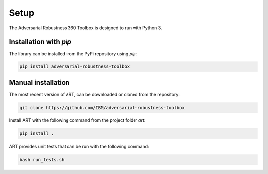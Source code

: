 Setup
=====

The Adversarial Robustness 360 Toolbox is designed to run with Python 3.

Installation with `pip`
-----------------------

The library can be installed from the PyPi repository using `pip`:

.. code-block:: bash

   pip install adversarial-robustness-toolbox

Manual installation
-------------------

The most recent version of ART, can be downloaded or cloned from the repository:

.. code-block:: bash

   git clone https://github.com/IBM/adversarial-robustness-toolbox

Install ART with the following command from the project folder `art`:

.. code-block:: bash

   pip install .

ART provides unit tests that can be run with the following command:

.. code-block:: bash

   bash run_tests.sh
